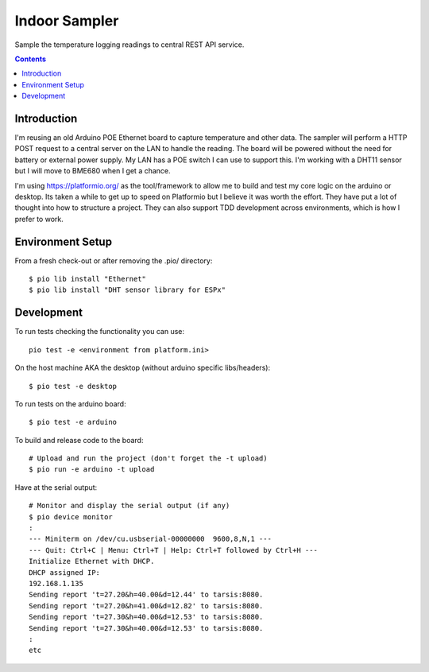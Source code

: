 Indoor Sampler
==============

Sample the temperature logging readings to central REST API service.

.. contents::

Introduction
------------

I'm reusing an old Arduino POE Ethernet board to capture temperature and other 
data. The sampler will perform a HTTP POST request to a central server on the 
LAN to handle the reading. The board will be powered without the need for 
battery or external power supply. My LAN has a POE switch I can use to support 
this. I'm working with a DHT11 sensor but I will move to BME680 when I get a 
chance.

I'm using https://platformio.org/ as the tool/framework to allow me to build 
and test my core logic on the arduino or desktop. Its taken a while to get up
to speed on Platformio but I believe it was worth the effort. They have put a 
lot of thought into how to structure a project. They can also support TDD 
development across environments, which is how I prefer to work.

Environment Setup
-----------------

From a fresh check-out or after removing the .pio/ directory::

  $ pio lib install "Ethernet"
  $ pio lib install "DHT sensor library for ESPx"

Development
-----------

To run tests checking the functionality you can use::

  pio test -e <environment from platform.ini>

On the host machine AKA the desktop (without arduino specific libs/headers)::

  $ pio test -e desktop

To run tests on the arduino board::

  $ pio test -e arduino

To build and release code to the board::

  # Upload and run the project (don't forget the -t upload)
  $ pio run -e arduino -t upload

Have at the serial output::

  # Monitor and display the serial output (if any)
  $ pio device monitor
  :
  --- Miniterm on /dev/cu.usbserial-00000000  9600,8,N,1 ---
  --- Quit: Ctrl+C | Menu: Ctrl+T | Help: Ctrl+T followed by Ctrl+H ---
  Initialize Ethernet with DHCP.
  DHCP assigned IP:
  192.168.1.135
  Sending report 't=27.20&h=40.00&d=12.44' to tarsis:8080.
  Sending report 't=27.20&h=41.00&d=12.82' to tarsis:8080.
  Sending report 't=27.30&h=40.00&d=12.53' to tarsis:8080.
  Sending report 't=27.30&h=40.00&d=12.53' to tarsis:8080.
  :
  etc
